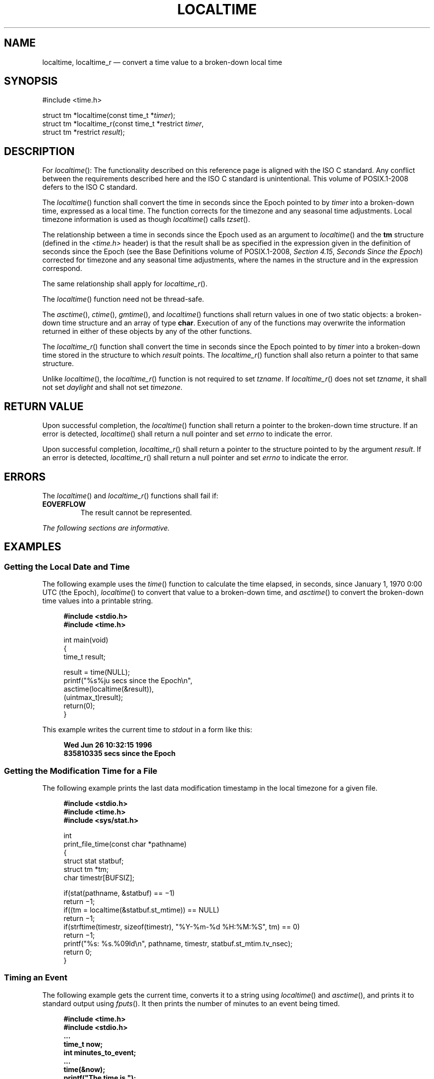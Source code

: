 '\" et
.TH LOCALTIME "3" 2013 "IEEE/The Open Group" "POSIX Programmer's Manual"

.SH NAME
localtime,
localtime_r
\(em convert a time value to a broken-down local time
.SH SYNOPSIS
.LP
.nf
#include <time.h>
.P
struct tm *localtime(const time_t *\fItimer\fP);
struct tm *localtime_r(const time_t *restrict \fItimer\fP,
    struct tm *restrict \fIresult\fP);
.fi
.SH DESCRIPTION
For
\fIlocaltime\fR():
The functionality described on this reference page is aligned with the
ISO\ C standard. Any conflict between the requirements described here and the
ISO\ C standard is unintentional. This volume of POSIX.1\(hy2008 defers to the ISO\ C standard.
.P
The
\fIlocaltime\fR()
function shall convert the time in seconds since the Epoch pointed
to by
.IR timer
into a broken-down time, expressed as a local time. The function
corrects for the timezone and any seasonal time adjustments.
Local timezone information is used as though
\fIlocaltime\fR()
calls
\fItzset\fR().
.P
The relationship between a time in seconds since the Epoch used as an
argument to
\fIlocaltime\fR()
and the
.BR tm
structure (defined in the
.IR <time.h> 
header) is that the result shall be as specified in the expression
given in the definition of seconds since the Epoch (see the Base Definitions volume of POSIX.1\(hy2008,
.IR "Section 4.15" ", " "Seconds Since the Epoch")
corrected for timezone and any seasonal time adjustments, where the
names in the structure and in the expression correspond.
.P
The same relationship shall apply for
\fIlocaltime_r\fR().
.P
The
\fIlocaltime\fR()
function need not be thread-safe.
.P
The
\fIasctime\fR(),
\fIctime\fR(),
\fIgmtime\fR(),
and
\fIlocaltime\fR()
functions shall return values in one of two static objects: a
broken-down time structure and an array of type
.BR char .
Execution of any of the functions may overwrite the information
returned in either of these objects by any of the other functions.
.P
The
\fIlocaltime_r\fR()
function shall convert the time in seconds since the Epoch pointed
to by
.IR timer
into a broken-down time stored in the structure to which
.IR result
points. The
\fIlocaltime_r\fR()
function shall also return a pointer to that same structure.
.P
Unlike
\fIlocaltime\fR(),
the
\fIlocaltime_r\fR()
function is not required to set
.IR tzname .
If
\fIlocaltime_r\fR()
does not set
.IR tzname ,
it shall not set
.IR daylight
and shall not set
.IR timezone .
.SH "RETURN VALUE"
Upon successful completion, the
\fIlocaltime\fR()
function shall return a pointer to the broken-down time structure.
If an error is detected,
\fIlocaltime\fR()
shall return a null pointer
and set
.IR errno
to indicate the error.
.P
Upon successful completion,
\fIlocaltime_r\fR()
shall return a pointer to the structure pointed to by the argument
.IR result .
If an error is detected,
\fIlocaltime_r\fR()
shall return a null pointer and set
.IR errno
to indicate the error.
.SH ERRORS
The
\fIlocaltime\fR()
and
\fIlocaltime_r\fR()
functions shall fail if:
.TP
.BR EOVERFLOW
The result cannot be represented.
.LP
.IR "The following sections are informative."
.SH EXAMPLES
.SS "Getting the Local Date and Time"
.P
The following example uses the
\fItime\fR()
function to calculate the time elapsed, in seconds, since January 1,
1970 0:00 UTC (the Epoch),
\fIlocaltime\fR()
to convert that value to a broken-down time, and
\fIasctime\fR()
to convert the broken-down time values into a printable string.
.sp
.RS 4
.nf
\fB
#include <stdio.h>
#include <time.h>
.P
int main(void)
{
    time_t result;
.P
    result = time(NULL);
    printf("%s%ju secs since the Epoch\en",
        asctime(localtime(&result)),
            (uintmax_t)result);
    return(0);
}
.fi \fR
.P
.RE
.P
This example writes the current time to
.IR stdout
in a form like this:
.sp
.RS 4
.nf
\fB
Wed Jun 26 10:32:15 1996
835810335 secs since the Epoch
.fi \fR
.P
.RE
.SS "Getting the Modification Time for a File"
.P
The following example prints the last data modification timestamp
in the local timezone for a given file.
.sp
.RS 4
.nf
\fB
#include <stdio.h>
#include <time.h>
#include <sys/stat.h>
.P
int
print_file_time(const char *pathname)
{
    struct stat statbuf;
    struct tm *tm;
    char timestr[BUFSIZ];
.P
    if(stat(pathname, &statbuf) =\|= \(mi1)
        return \(mi1;
    if((tm = localtime(&statbuf.st_mtime)) =\|= NULL)
        return \(mi1;
    if(strftime(timestr, sizeof(timestr), "%Y-%m-%d %H:%M:%S", tm) =\|= 0)
        return \(mi1;
    printf("%s: %s.%09ld\en", pathname, timestr, statbuf.st_mtim.tv_nsec);
    return 0;
}
.fi \fR
.P
.RE
.SS "Timing an Event"
.P
The following example gets the current time, converts it to a string
using
\fIlocaltime\fR()
and
\fIasctime\fR(),
and prints it to standard output using
\fIfputs\fR().
It then prints the number of minutes to an event being timed.
.sp
.RS 4
.nf
\fB
#include <time.h>
#include <stdio.h>
\&...
time_t now;
int minutes_to_event;
\&...
time(&now);
printf("The time is ");
fputs(asctime(localtime(&now)), stdout);
printf("There are still %d minutes to the event.\en",
    minutes_to_event);
\&...
.fi \fR
.P
.RE
.SH "APPLICATION USAGE"
The
\fIlocaltime_r\fR()
function is thread-safe and returns values in a user-supplied buffer
instead of possibly using a static data area that may be overwritten by
each call.
.SH RATIONALE
None.
.SH "FUTURE DIRECTIONS"
None.
.SH "SEE ALSO"
.IR "\fIasctime\fR\^(\|)",
.IR "\fIclock\fR\^(\|)",
.IR "\fIctime\fR\^(\|)",
.IR "\fIdifftime\fR\^(\|)",
.IR "\fIgetdate\fR\^(\|)",
.IR "\fIgmtime\fR\^(\|)",
.IR "\fImktime\fR\^(\|)",
.IR "\fIstrftime\fR\^(\|)",
.IR "\fIstrptime\fR\^(\|)",
.IR "\fItime\fR\^(\|)",
.IR "\fItzset\fR\^(\|)",
.IR "\fIutime\fR\^(\|)"
.P
The Base Definitions volume of POSIX.1\(hy2008,
.IR "Section 4.15" ", " "Seconds Since the Epoch",
.IR "\fB<time.h>\fP"
.SH COPYRIGHT
Portions of this text are reprinted and reproduced in electronic form
from IEEE Std 1003.1, 2013 Edition, Standard for Information Technology
-- Portable Operating System Interface (POSIX), The Open Group Base
Specifications Issue 7, Copyright (C) 2013 by the Institute of
Electrical and Electronics Engineers, Inc and The Open Group.
(This is POSIX.1-2008 with the 2013 Technical Corrigendum 1 applied.) In the
event of any discrepancy between this version and the original IEEE and
The Open Group Standard, the original IEEE and The Open Group Standard
is the referee document. The original Standard can be obtained online at
http://www.unix.org/online.html .

Any typographical or formatting errors that appear
in this page are most likely
to have been introduced during the conversion of the source files to
man page format. To report such errors, see
https://www.kernel.org/doc/man-pages/reporting_bugs.html .
